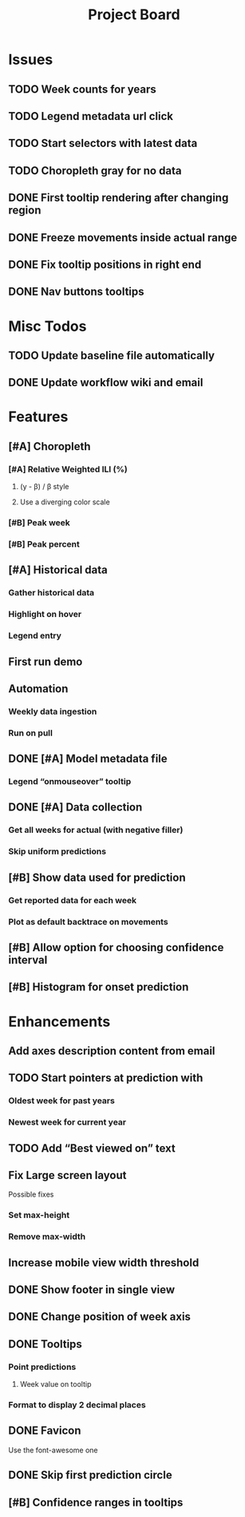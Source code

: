 #+TITLE: Project Board

* Issues
** TODO Week counts for years
** TODO Legend metadata url click
** TODO Start selectors with latest data
** TODO Choropleth gray for no data
** DONE First tooltip rendering after changing region
CLOSED: [2016-11-04 Fri 04:29]
** DONE Freeze movements inside actual range
CLOSED: [2016-11-04 Fri 04:22]
** DONE Fix tooltip positions in right end
CLOSED: [2016-11-04 Fri 03:04]
** DONE Nav buttons tooltips
CLOSED: [2016-11-04 Fri 03:21]

* Misc Todos
** TODO Update baseline file automatically
** DONE Update workflow wiki and email
CLOSED: [2016-11-03 Thu 22:12] SCHEDULED: <2016-11-02 Wed>
* Features
** [#A] Choropleth
*** [#A] Relative Weighted ILI (%)
SCHEDULED: <2016-11-04 Fri>
**** (y - \beta) / \beta style
**** Use a diverging color scale
*** [#B] Peak week
*** [#B] Peak percent
** [#A] Historical data
SCHEDULED: <2016-11-04 Fri>
*** Gather historical data
*** Highlight on hover
*** Legend entry
** First run demo
** Automation
*** Weekly data ingestion
*** Run on pull
** DONE [#A] Model metadata file
CLOSED: [2016-11-04 Fri 02:15]
*** Legend “onmouseover” tooltip
** DONE [#A] Data collection
CLOSED: [2016-11-04 Fri 00:43]
*** Get all weeks for actual (with negative filler)
*** Skip uniform predictions
** [#B] Show data used for prediction
*** Get reported data for each week
*** Plot as default backtrace on movements
** [#B] Allow option for choosing confidence interval
** [#B] Histogram for onset prediction
* Enhancements
** Add axes description content from email
** TODO Start pointers at prediction with
SCHEDULED: <2016-11-04 Fri>
*** Oldest week for past years
*** Newest week for current year
** TODO Add “Best viewed on” text
** Fix Large screen layout
Possible fixes
*** Set max-height
*** Remove max-width
** Increase mobile view width threshold
** DONE Show footer in single view
CLOSED: [2016-11-04 Fri 04:41]
** DONE Change position of week axis
CLOSED: [2016-11-04 Fri 02:55]
** DONE Tooltips
CLOSED: [2016-11-04 Fri 02:38]
*** Point predictions
**** Week value on tooltip
*** Format to display 2 decimal places
** DONE Favicon
CLOSED: [2016-11-04 Fri 00:53]
Use the font-awesome one
** DONE Skip first prediction circle
CLOSED: [2016-11-04 Fri 01:02]
** [#B] Confidence ranges in tooltips
